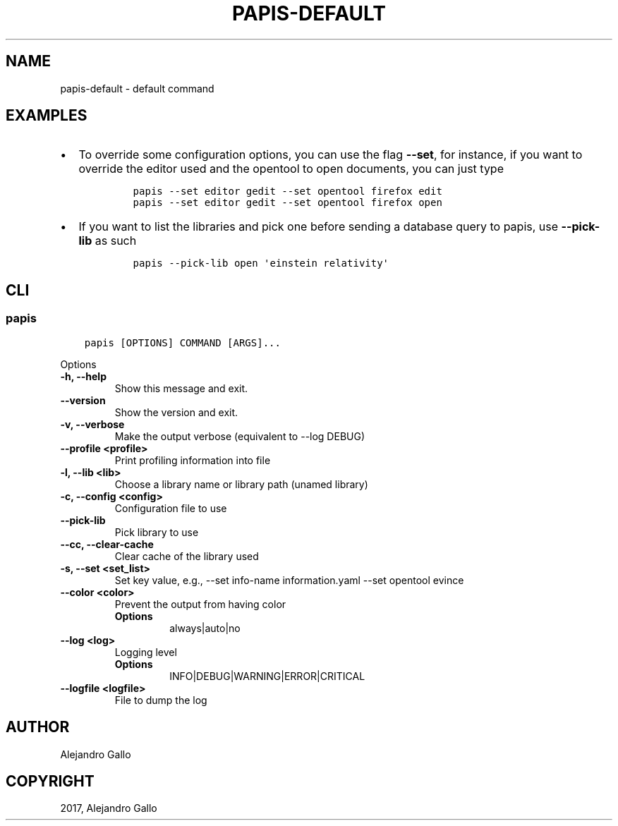 .\" Man page generated from reStructuredText.
.
.TH "PAPIS-DEFAULT" "1" "Oct 17, 2020" "0.11.1" "papis"
.SH NAME
papis-default \- default command
.
.nr rst2man-indent-level 0
.
.de1 rstReportMargin
\\$1 \\n[an-margin]
level \\n[rst2man-indent-level]
level margin: \\n[rst2man-indent\\n[rst2man-indent-level]]
-
\\n[rst2man-indent0]
\\n[rst2man-indent1]
\\n[rst2man-indent2]
..
.de1 INDENT
.\" .rstReportMargin pre:
. RS \\$1
. nr rst2man-indent\\n[rst2man-indent-level] \\n[an-margin]
. nr rst2man-indent-level +1
.\" .rstReportMargin post:
..
.de UNINDENT
. RE
.\" indent \\n[an-margin]
.\" old: \\n[rst2man-indent\\n[rst2man-indent-level]]
.nr rst2man-indent-level -1
.\" new: \\n[rst2man-indent\\n[rst2man-indent-level]]
.in \\n[rst2man-indent\\n[rst2man-indent-level]]u
..
.SH EXAMPLES
.INDENT 0.0
.IP \(bu 2
To override some configuration options, you can use the flag \fB\-\-set\fP, for
instance, if you want to override the editor used and the opentool to open
documents, you can just type
.INDENT 2.0
.INDENT 3.5
.INDENT 0.0
.INDENT 3.5
.sp
.nf
.ft C
papis \-\-set editor gedit \-\-set opentool firefox edit
papis \-\-set editor gedit \-\-set opentool firefox open
.ft P
.fi
.UNINDENT
.UNINDENT
.UNINDENT
.UNINDENT
.IP \(bu 2
If you want to list the libraries and pick one before sending a database
query to papis, use \fB\-\-pick\-lib\fP as such
.INDENT 2.0
.INDENT 3.5
.INDENT 0.0
.INDENT 3.5
.sp
.nf
.ft C
papis \-\-pick\-lib open \(aqeinstein relativity\(aq
.ft P
.fi
.UNINDENT
.UNINDENT
.UNINDENT
.UNINDENT
.UNINDENT
.SH CLI
.SS papis
.INDENT 0.0
.INDENT 3.5
.sp
.nf
.ft C
papis [OPTIONS] COMMAND [ARGS]...
.ft P
.fi
.UNINDENT
.UNINDENT
.sp
Options
.INDENT 0.0
.TP
.B \-h, \-\-help
Show this message and exit.
.UNINDENT
.INDENT 0.0
.TP
.B \-\-version
Show the version and exit.
.UNINDENT
.INDENT 0.0
.TP
.B \-v, \-\-verbose
Make the output verbose (equivalent to \-\-log DEBUG)
.UNINDENT
.INDENT 0.0
.TP
.B \-\-profile <profile>
Print profiling information into file
.UNINDENT
.INDENT 0.0
.TP
.B \-l, \-\-lib <lib>
Choose a library name or library path (unamed library)
.UNINDENT
.INDENT 0.0
.TP
.B \-c, \-\-config <config>
Configuration file to use
.UNINDENT
.INDENT 0.0
.TP
.B \-\-pick\-lib
Pick library to use
.UNINDENT
.INDENT 0.0
.TP
.B \-\-cc, \-\-clear\-cache
Clear cache of the library used
.UNINDENT
.INDENT 0.0
.TP
.B \-s, \-\-set <set_list>
Set key value, e.g., \-\-set info\-name information.yaml  \-\-set opentool evince
.UNINDENT
.INDENT 0.0
.TP
.B \-\-color <color>
Prevent the output from having color
.INDENT 7.0
.TP
.B Options
always|auto|no
.UNINDENT
.UNINDENT
.INDENT 0.0
.TP
.B \-\-log <log>
Logging level
.INDENT 7.0
.TP
.B Options
INFO|DEBUG|WARNING|ERROR|CRITICAL
.UNINDENT
.UNINDENT
.INDENT 0.0
.TP
.B \-\-logfile <logfile>
File to dump the log
.UNINDENT
.SH AUTHOR
Alejandro Gallo
.SH COPYRIGHT
2017, Alejandro Gallo
.\" Generated by docutils manpage writer.
.
